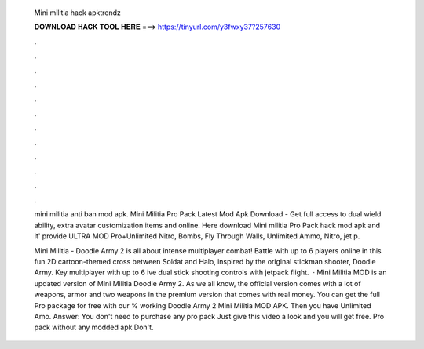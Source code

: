   Mini militia hack apktrendz
  
  
  
  𝐃𝐎𝐖𝐍𝐋𝐎𝐀𝐃 𝐇𝐀𝐂𝐊 𝐓𝐎𝐎𝐋 𝐇𝐄𝐑𝐄 ===> https://tinyurl.com/y3fwxy37?257630
  
  
  
  .
  
  
  
  .
  
  
  
  .
  
  
  
  .
  
  
  
  .
  
  
  
  .
  
  
  
  .
  
  
  
  .
  
  
  
  .
  
  
  
  .
  
  
  
  .
  
  
  
  .
  
  mini militia anti ban mod apk. Mini Militia Pro Pack Latest Mod Apk Download - Get full access to dual wield ability, extra avatar customization items and online. Here download Mini militia Pro Pack hack mod apk and it' provide ULTRA MOD Pro+Unlimited Nitro, Bombs, Fly Through Walls, Unlimited Ammo, Nitro, jet p.
  
  Mini Militia - Doodle Army 2 is all about intense multiplayer combat! Battle with up to 6 players online in this fun 2D cartoon-themed cross between Soldat and Halo, inspired by the original stickman shooter, Doodle Army. Key  multiplayer with up to 6 ive dual stick shooting controls with jetpack flight.  · Mini Militia MOD is an updated version of Mini Militia Doodle Army 2. As we all know, the official version comes with a lot of weapons, armor and two weapons in the premium version that comes with real money. You can get the full Pro package for free with our % working Doodle Army 2 Mini Militia MOD APK. Then you have Unlimited Amo. Answer: You don't need to purchase any pro pack Just give this video a look and you will get free. Pro pack without any modded apk  Don't.
